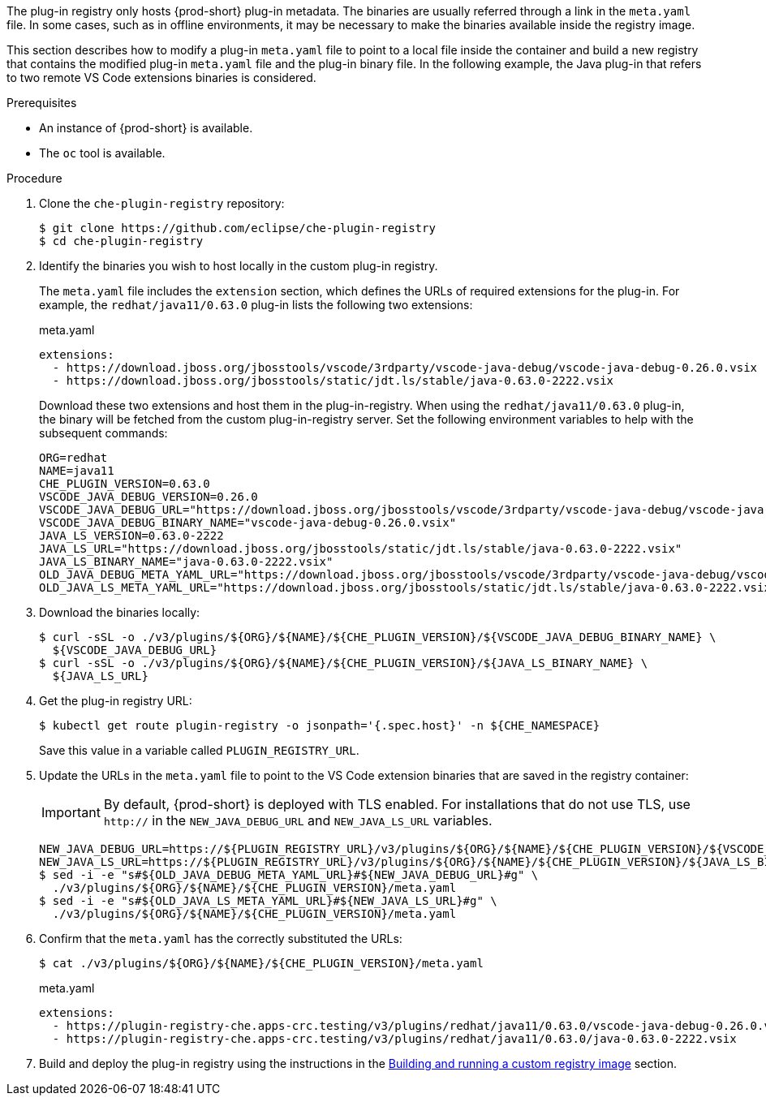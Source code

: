 The plug-in registry only hosts {prod-short} plug-in metadata. The binaries are usually referred through a link in the `meta.yaml` file. In some cases, such as in offline environments, it may be necessary to make the binaries available inside the registry image.

This section describes how to modify a plug-in `meta.yaml` file to point to a local file inside the container and build a new registry that contains the modified plug-in `meta.yaml` file and the plug-in binary file. In the following example, the Java plug-in that refers to two remote VS Code extensions binaries is considered.

.Prerequisites

* An instance of {prod-short} is available.
* The `oc` tool is available.

.Procedure

. Clone the `che-plugin-registry` repository:
+
----
$ git clone https://github.com/eclipse/che-plugin-registry
$ cd che-plugin-registry
----

. Identify the binaries you wish to host locally in the custom plug-in registry.
+ 
The `meta.yaml` file includes the `extension` section, which defines the URLs of required extensions for the plug-in.  For example, the `redhat/java11/0.63.0` plug-in lists the following two extensions:
+
.meta.yaml
[source,yaml]
----
extensions:
  - https://download.jboss.org/jbosstools/vscode/3rdparty/vscode-java-debug/vscode-java-debug-0.26.0.vsix
  - https://download.jboss.org/jbosstools/static/jdt.ls/stable/java-0.63.0-2222.vsix
----
+
Download these two extensions and host them in the plug-in-registry. When using the `redhat/java11/0.63.0` plug-in, the binary will be fetched from the custom plug-in-registry server. Set the following environment variables to help with the subsequent commands:
+
----
ORG=redhat
NAME=java11
CHE_PLUGIN_VERSION=0.63.0
VSCODE_JAVA_DEBUG_VERSION=0.26.0
VSCODE_JAVA_DEBUG_URL="https://download.jboss.org/jbosstools/vscode/3rdparty/vscode-java-debug/vscode-java-debug-0.26.0.vsix"
VSCODE_JAVA_DEBUG_BINARY_NAME="vscode-java-debug-0.26.0.vsix"
JAVA_LS_VERSION=0.63.0-2222
JAVA_LS_URL="https://download.jboss.org/jbosstools/static/jdt.ls/stable/java-0.63.0-2222.vsix"
JAVA_LS_BINARY_NAME="java-0.63.0-2222.vsix"
OLD_JAVA_DEBUG_META_YAML_URL="https://download.jboss.org/jbosstools/vscode/3rdparty/vscode-java-debug/vscode-java-debug-0.26.0.vsix"
OLD_JAVA_LS_META_YAML_URL="https://download.jboss.org/jbosstools/static/jdt.ls/stable/java-0.63.0-2222.vsix"
----

. Download the binaries locally:
+
----
$ curl -sSL -o ./v3/plugins/${ORG}/${NAME}/${CHE_PLUGIN_VERSION}/${VSCODE_JAVA_DEBUG_BINARY_NAME} \
  ${VSCODE_JAVA_DEBUG_URL}
$ curl -sSL -o ./v3/plugins/${ORG}/${NAME}/${CHE_PLUGIN_VERSION}/${JAVA_LS_BINARY_NAME} \
  ${JAVA_LS_URL}
----

. Get the plug-in registry URL:
+
----
$ kubectl get route plugin-registry -o jsonpath='{.spec.host}' -n ${CHE_NAMESPACE}
----
+
Save this value in a variable called `PLUGIN_REGISTRY_URL`.

. Update the URLs in the `meta.yaml` file to point to the VS Code extension binaries that are saved in the registry container:
+
IMPORTANT: By default, {prod-short} is deployed with TLS enabled.  For installations that do not use TLS, use `http://` in the `NEW_JAVA_DEBUG_URL` and `NEW_JAVA_LS_URL` variables.
+
----
NEW_JAVA_DEBUG_URL=https://${PLUGIN_REGISTRY_URL}/v3/plugins/${ORG}/${NAME}/${CHE_PLUGIN_VERSION}/${VSCODE_JAVA_DEBUG_BINARY_NAME}
NEW_JAVA_LS_URL=https://${PLUGIN_REGISTRY_URL}/v3/plugins/${ORG}/${NAME}/${CHE_PLUGIN_VERSION}/${JAVA_LS_BINARY_NAME}
$ sed -i -e "s#${OLD_JAVA_DEBUG_META_YAML_URL}#${NEW_JAVA_DEBUG_URL}#g" \
  ./v3/plugins/${ORG}/${NAME}/${CHE_PLUGIN_VERSION}/meta.yaml
$ sed -i -e "s#${OLD_JAVA_LS_META_YAML_URL}#${NEW_JAVA_LS_URL}#g" \
  ./v3/plugins/${ORG}/${NAME}/${CHE_PLUGIN_VERSION}/meta.yaml
----

. Confirm that the `meta.yaml` has the correctly substituted the URLs:
+
----
$ cat ./v3/plugins/${ORG}/${NAME}/${CHE_PLUGIN_VERSION}/meta.yaml
----
+
.meta.yaml
[source,yaml]
----
extensions:
  - https://plugin-registry-che.apps-crc.testing/v3/plugins/redhat/java11/0.63.0/vscode-java-debug-0.26.0.vsix
  - https://plugin-registry-che.apps-crc.testing/v3/plugins/redhat/java11/0.63.0/java-0.63.0-2222.vsix
----

. Build and deploy the plug-in registry using the instructions in the link:{site-baseurl}che-7/building-and-running-a-custom-registry-image[Building and running a custom registry image] section.
